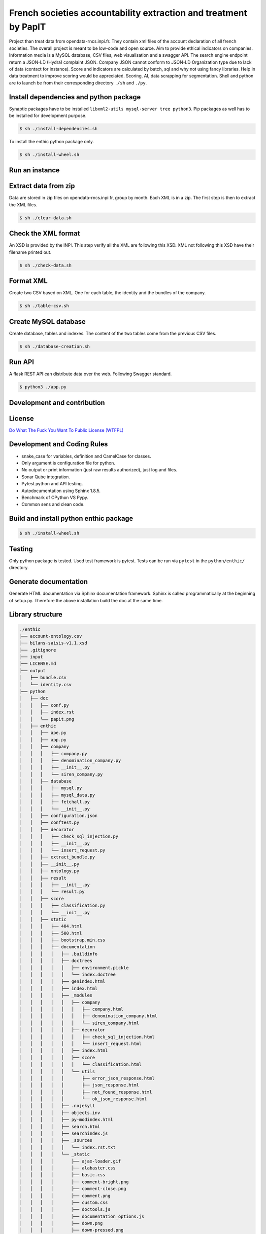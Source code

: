 **French societies accountability extraction and treatment by PapIT**
=====================================================================

Project than treat data from opendata-rncs.inpi.fr. They contain xml
files of the account declaration of all french societies. The overall project
is meant to be low-code and open source. Aim to provide ethical indicators on companies.
Information media is a MySQL database, CSV files, web visualisation and a
swagger API. The search engine endpoint return a JSON-LD (Hydra) complaint JSON.
Company JSON cannot conform to JSON-LD Organization type  due to lack of data
(contact for instance).
Score and indicators are calculated by batch, sql and why not using
fancy libraries. Help in data treatment to improve scoring would be appreciated.
Scoring, AI, data scrapping for segmentation. Shell and python are to launch be
from their corresponding directory ``./sh`` and ``./py``.

**Install dependencies and python package**
-------------------------------------------

Synaptic packages have to be installed ``libxml2-utils mysql-server tree python3``.
Pip packages as well has to be installed for development purpose.

.. code-block:: bash

   $ sh ./install-dependencies.sh

To install the enthic python package only.

.. code-block:: bash

   $ sh ./install-wheel.sh

**Run an instance**
-------------------

Extract data from zip
---------------------

Data are stored in zip files on opendata-rncs.inpi.fr, group by month. Each XML
is in a zip. The first step is then to extract the XML files.

.. code-block:: bash

   $ sh ./clear-data.sh

Check the XML format
--------------------

An XSD is provided by the INPI. This step verify all the XML are following this
XSD. XML not following this XSD have their filename printed out.

.. code-block:: bash

   $ sh ./check-data.sh

Format XML
----------

Create two CSV based on XML. One for each table, the identity and the bundles of
the company.

.. code-block:: bash

   $ sh ./table-csv.sh

Create MySQL database
---------------------

Create database, tables and indexes. The content of the two tables come from the
previous CSV files.

.. code-block:: bash

   $ sh ./database-creation.sh

Run API
-------

A flask REST API can distribute data over the web. Following Swagger standard.

.. code-block:: bash

   $ python3 ./app.py

**Development and contribution**
----------------------------------

License
-------

`Do What The Fuck You Want To Public License (WTFPL) <http://www.wtfpl.net/about/>`_

Development and Coding Rules
------------------------------

- snake_case for variables, definition and CamelCase for classes.
- Only argument is configuration file for python.
- No output or print information (just raw results authorized), just log and files.
- Sonar Qube integration.
- Pytest python and API testing.
- Autodocumentation using Sphinx 1.8.5.
- Benchmark of CPython VS Pypy.
- Common sens and clean code.

Build and install python enthic package
---------------------------------------

.. code-block:: bash

   $ sh ./install-wheel.sh

Testing
-------

Only python package is tested. Used test framework is pytest. Tests can be run
via ``pytest`` in the ``python/enthic/`` directory.


Generate documentation
----------------------

Generate HTML documentation via Sphinx documentation framework. Sphinx is called
programmatically at the beginning of setup.py. Therefore the above installation
build the doc at the same time.

Library structure
-----------------

.. code-block:: bash

    ./enthic
    ├── account-ontology.csv
    ├── bilans-saisis-v1.1.xsd
    ├── .gitignore
    ├── input
    ├── LICENSE.md
    ├── output
    │   ├── bundle.csv
    │   └── identity.csv
    ├── python
    │   ├── doc
    │   │   ├── conf.py
    │   │   ├── index.rst
    │   │   └── papit.png
    │   ├── enthic
    │   │   ├── ape.py
    │   │   ├── app.py
    │   │   ├── company
    │   │   │   ├── company.py
    │   │   │   ├── denomination_company.py
    │   │   │   ├── __init__.py
    │   │   │   └── siren_company.py
    │   │   ├── database
    │   │   │   ├── mysql.py
    │   │   │   ├── mysql_data.py
    │   │   │   ├── fetchall.py
    │   │   │   └── __init__.py
    │   │   ├── configuration.json
    │   │   ├── conftest.py
    │   │   ├── decorator
    │   │   │   ├── check_sql_injection.py
    │   │   │   ├── __init__.py
    │   │   │   └── insert_request.py
    │   │   ├── extract_bundle.py
    │   │   ├── __init__.py
    │   │   ├── ontology.py
    │   │   ├── result
    │   │   │   ├── __init__.py
    │   │   │   └── result.py
    │   │   ├── score
    │   │   │   ├── classification.py
    │   │   │   └── __init__.py
    │   │   ├── static
    │   │   │   ├── 404.html
    │   │   │   ├── 500.html
    │   │   │   ├── bootstrap.min.css
    │   │   │   ├── documentation
    │   │   │   │   ├── .buildinfo
    │   │   │   │   ├── doctrees
    │   │   │   │   │   ├── environment.pickle
    │   │   │   │   │   └── index.doctree
    │   │   │   │   ├── genindex.html
    │   │   │   │   ├── index.html
    │   │   │   │   ├── _modules
    │   │   │   │   │   ├── company
    │   │   │   │   │   │   ├── company.html
    │   │   │   │   │   │   ├── denomination_company.html
    │   │   │   │   │   │   └── siren_company.html
    │   │   │   │   │   ├── decorator
    │   │   │   │   │   │   ├── check_sql_injection.html
    │   │   │   │   │   │   └── insert_request.html
    │   │   │   │   │   ├── index.html
    │   │   │   │   │   ├── score
    │   │   │   │   │   │   └── classification.html
    │   │   │   │   │   └── utils
    │   │   │   │   │       ├── error_json_response.html
    │   │   │   │   │       ├── json_response.html
    │   │   │   │   │       ├── not_found_response.html
    │   │   │   │   │       └── ok_json_response.html
    │   │   │   │   ├── .nojekyll
    │   │   │   │   ├── objects.inv
    │   │   │   │   ├── py-modindex.html
    │   │   │   │   ├── search.html
    │   │   │   │   ├── searchindex.js
    │   │   │   │   ├── _sources
    │   │   │   │   │   └── index.rst.txt
    │   │   │   │   └── _static
    │   │   │   │       ├── ajax-loader.gif
    │   │   │   │       ├── alabaster.css
    │   │   │   │       ├── basic.css
    │   │   │   │       ├── comment-bright.png
    │   │   │   │       ├── comment-close.png
    │   │   │   │       ├── comment.png
    │   │   │   │       ├── custom.css
    │   │   │   │       ├── doctools.js
    │   │   │   │       ├── documentation_options.js
    │   │   │   │       ├── down.png
    │   │   │   │       ├── down-pressed.png
    │   │   │   │       ├── file.png
    │   │   │   │       ├── jquery-3.2.1.js
    │   │   │   │       ├── jquery.js
    │   │   │   │       ├── language_data.js
    │   │   │   │       ├── minus.png
    │   │   │   │       ├── papit.png
    │   │   │   │       ├── plus.png
    │   │   │   │       ├── pygments.css
    │   │   │   │       ├── searchtools.js
    │   │   │   │       ├── underscore-1.3.1.js
    │   │   │   │       ├── underscore.js
    │   │   │   │       ├── up.png
    │   │   │   │       ├── up-pressed.png
    │   │   │   │       └── websupport.js
    │   │   │   ├── favicon.ico
    │   │   │   ├── google7775f38904c3d3fc.html
    │   │   │   ├── index.html
    │   │   │   ├── jquery.min.js
    │   │   │   ├── robot.txt
    │   │   │   ├── sitemap.xml
    │   │   │   ├── swagger.json
    │   │   │   ├── swagger-ui-bundle.js
    │   │   │   ├── swagger-ui-bundle.js.map
    │   │   │   ├── swagger-ui.css
    │   │   │   ├── swagger-ui.css.map
    │   │   │   ├── swagger-ui.js
    │   │   │   ├── swagger-ui.js.map
    │   │   │   ├── swagger-ui-standalone-preset.js
    │   │   │   └── swagger-ui-standalone-preset.js.map
    │   │   ├── test_app.py
    │   │   ├── test_extract_bundle.py
    │   │   ├── test_treat_bundle.py
    │   │   ├── treat_bundle.py
    │   │   └── utils
    │   │       ├── error_json_response.py
    │   │       ├── __init__.py
    │   │       ├── json_response.py
    │   │       ├── not_found_response.py
    │   │       └── ok_json_response.py
    │   ├── __init__.py
    │   ├── MANIFEST.in
    │   ├── setup.cfg
    │   └── setup.py
    ├── README.rst
    ├── sh
    │   ├── check-data.sh
    │   ├── clear-data.sh
    │   ├── csv-table.sh
    │   ├── database-creation.sh
    │   ├── install-dependencies.sh
    │   └── install-wheel.sh
    ├── sonar-project.properties
    └── sql
        ├── create-database-enthic.sql
        ├── create-index-bundle.sql
        ├── create-index-identity.sql
        ├── create-table-bundle.sql
        ├── create-table-identity.sql
        ├── create-table-request.sql
        ├── insert-bundle.sql
        └── insert-identity.sql

Donation
--------

You can donate to support Python and Open Source development.

**BTC** ``32JSkGXcBK2dirP6U4vCx9YHHjV5iSYb1G``

**ETH** ``0xF556505d13aC9a820116d43c29dc61417d3aB2F8``

